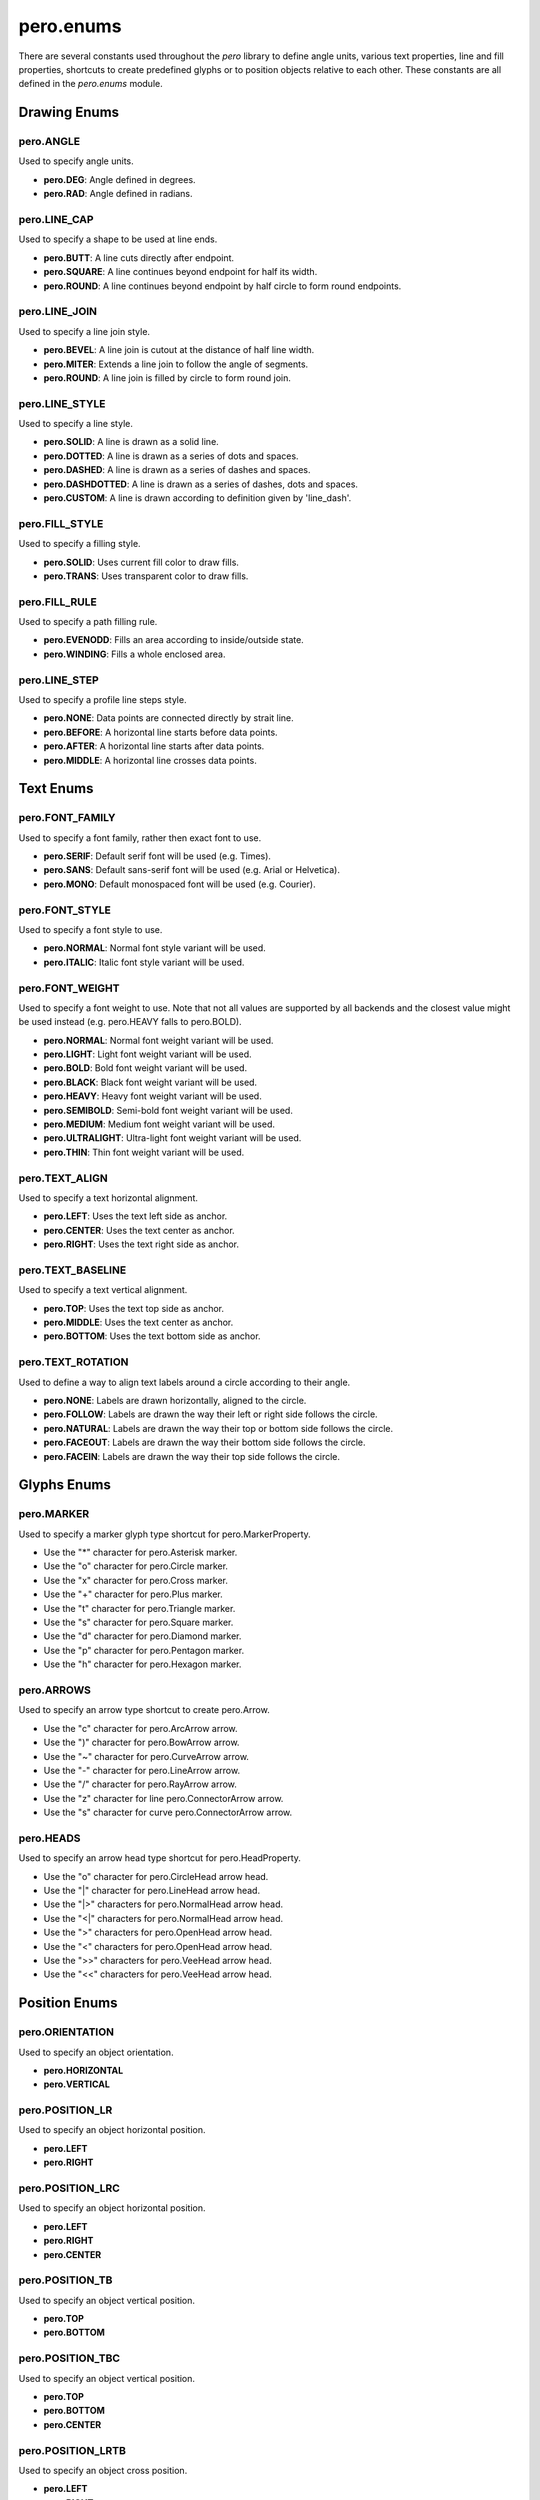 pero.enums
==========

There are several constants used throughout the *pero* library to define angle units, various text properties, line and
fill properties, shortcuts to create predefined glyphs or to position objects relative to each other. These constants
are all defined in the *pero.enums* module.


Drawing Enums
-------------

pero.ANGLE
~~~~~~~~~~
Used to specify angle units.

- **pero.DEG**: Angle defined in degrees.
- **pero.RAD**: Angle defined in radians.


pero.LINE_CAP
~~~~~~~~~~~~~
Used to specify a shape to be used at line ends.

.. image:: images/line_cap.svg

- **pero.BUTT**: A line cuts directly after endpoint.
- **pero.SQUARE**: A line continues beyond endpoint for half its width.
- **pero.ROUND**: A line continues beyond endpoint by half circle to form round endpoints.


pero.LINE_JOIN
~~~~~~~~~~~~~~
Used to specify a line join style.

.. image:: images/line_join.svg

- **pero.BEVEL**: A line join is cutout at the distance of half line width.
- **pero.MITER**: Extends a line join to follow the angle of segments.
- **pero.ROUND**: A line join is filled by circle to form round join.


pero.LINE_STYLE
~~~~~~~~~~~~~~~
Used to specify a line style.

.. image:: images/line_style.svg

- **pero.SOLID**: A line is drawn as a solid line.
- **pero.DOTTED**: A line is drawn as a series of dots and spaces.
- **pero.DASHED**: A line is drawn as a series of dashes and spaces.
- **pero.DASHDOTTED**: A line is drawn as a series of dashes, dots and spaces.
- **pero.CUSTOM**: A line is drawn according to definition given by 'line_dash'.


pero.FILL_STYLE
~~~~~~~~~~~~~~~
Used to specify a filling style.

- **pero.SOLID**: Uses current fill color to draw fills.
- **pero.TRANS**: Uses transparent color to draw fills.


pero.FILL_RULE
~~~~~~~~~~~~~~
Used to specify a path filling rule.

.. image:: images/fill_rule.svg

- **pero.EVENODD**: Fills an area according to inside/outside state.
- **pero.WINDING**: Fills a whole enclosed area.


pero.LINE_STEP
~~~~~~~~~~~~~~
Used to specify a profile line steps style.

.. image:: images/line_step.svg

- **pero.NONE**: Data points are connected directly by strait line.
- **pero.BEFORE**: A horizontal line starts before data points.
- **pero.AFTER**: A horizontal line starts after data points.
- **pero.MIDDLE**: A horizontal line crosses data points.


Text Enums
----------

pero.FONT_FAMILY
~~~~~~~~~~~~~~~~
Used to specify a font family, rather then exact font to use.

.. image:: images/font_family.svg

- **pero.SERIF**: Default serif font will be used (e.g. Times).
- **pero.SANS**: Default sans-serif font will be used (e.g. Arial or Helvetica).
- **pero.MONO**: Default monospaced font will be used (e.g. Courier).


pero.FONT_STYLE
~~~~~~~~~~~~~~~
Used to specify a font style to use.

.. image:: images/font_style.svg

- **pero.NORMAL**: Normal font style variant will be used.
- **pero.ITALIC**: Italic font style variant will be used.


pero.FONT_WEIGHT
~~~~~~~~~~~~~~~~
Used to specify a font weight to use. Note that not all values are supported by all backends and the closest value might
be used instead (e.g. pero.HEAVY falls to pero.BOLD).

.. image:: images/font_weight.svg

- **pero.NORMAL**: Normal font weight variant will be used.
- **pero.LIGHT**: Light font weight variant will be used.
- **pero.BOLD**: Bold font weight variant will be used.
- **pero.BLACK**: Black font weight variant will be used.
- **pero.HEAVY**: Heavy font weight variant will be used.
- **pero.SEMIBOLD**: Semi-bold font weight variant will be used.
- **pero.MEDIUM**: Medium font weight variant will be used.
- **pero.ULTRALIGHT**: Ultra-light font weight variant will be used.
- **pero.THIN**: Thin font weight variant will be used.


pero.TEXT_ALIGN
~~~~~~~~~~~~~~~
Used to specify a text horizontal alignment.

.. image:: images/text_align.svg

- **pero.LEFT**: Uses the text left side as anchor.
- **pero.CENTER**: Uses the text center as anchor.
- **pero.RIGHT**: Uses the text right side as anchor.


pero.TEXT_BASELINE
~~~~~~~~~~~~~~~~~~
Used to specify a text vertical alignment.

.. image:: images/text_base.svg

- **pero.TOP**: Uses the text top side as anchor.
- **pero.MIDDLE**: Uses the text center as anchor.
- **pero.BOTTOM**: Uses the text bottom side as anchor.


pero.TEXT_ROTATION
~~~~~~~~~~~~~~~~~~
Used to define a way to align text labels around a circle according to their angle.

.. image:: images/text_rotation.svg

- **pero.NONE**: Labels are drawn horizontally, aligned to the circle.
- **pero.FOLLOW**: Labels are drawn the way their left or right side follows the circle.
- **pero.NATURAL**: Labels are drawn the way their top or bottom side follows the circle.
- **pero.FACEOUT**: Labels are drawn the way their bottom side follows the circle.
- **pero.FACEIN**: Labels are drawn the way their top side follows the circle.


Glyphs Enums
------------

pero.MARKER
~~~~~~~~~~~
Used to specify a marker glyph type shortcut for pero.MarkerProperty.

.. image:: images/markers.svg

- Use the "*" character for pero.Asterisk marker.
- Use the "o" character for pero.Circle marker.
- Use the "x" character for pero.Cross marker.
- Use the "+" character for pero.Plus marker.
- Use the "t" character for pero.Triangle marker.
- Use the "s" character for pero.Square marker.
- Use the "d" character for pero.Diamond marker.
- Use the "p" character for pero.Pentagon marker.
- Use the "h" character for pero.Hexagon marker.


pero.ARROWS
~~~~~~~~~~~
Used to specify an arrow type shortcut to create pero.Arrow.

.. image:: images/arrows.svg

- Use the "c" character for pero.ArcArrow arrow.
- Use the ")" character for pero.BowArrow arrow.
- Use the "~" character for pero.CurveArrow arrow.
- Use the "-" character for pero.LineArrow arrow.
- Use the "/" character for pero.RayArrow arrow.
- Use the "z" character for line pero.ConnectorArrow arrow.
- Use the "s" character for curve pero.ConnectorArrow arrow.


pero.HEADS
~~~~~~~~~~
Used to specify an arrow head type shortcut for pero.HeadProperty.

.. image:: images/heads.svg

- Use the "o" character for pero.CircleHead arrow head.
- Use the "\|" character for pero.LineHead arrow head.
- Use the "\|>" characters for pero.NormalHead arrow head.
- Use the "<\|" characters for pero.NormalHead arrow head.
- Use the ">" characters for pero.OpenHead arrow head.
- Use the "<" characters for pero.OpenHead arrow head.
- Use the ">>" characters for pero.VeeHead arrow head.
- Use the "<<" characters for pero.VeeHead arrow head.


Position Enums
--------------

pero.ORIENTATION
~~~~~~~~~~~~~~~~
Used to specify an object orientation.

- **pero.HORIZONTAL**
- **pero.VERTICAL**


pero.POSITION_LR
~~~~~~~~~~~~~~~~
Used to specify an object horizontal position.

- **pero.LEFT**
- **pero.RIGHT**


pero.POSITION_LRC
~~~~~~~~~~~~~~~~~
Used to specify an object horizontal position.

- **pero.LEFT**
- **pero.RIGHT**
- **pero.CENTER**


pero.POSITION_TB
~~~~~~~~~~~~~~~~
Used to specify an object vertical position.

- **pero.TOP**
- **pero.BOTTOM**


pero.POSITION_TBC
~~~~~~~~~~~~~~~~~
Used to specify an object vertical position.

- **pero.TOP**
- **pero.BOTTOM**
- **pero.CENTER**


pero.POSITION_LRTB
~~~~~~~~~~~~~~~~~~
Used to specify an object cross position.

- **pero.LEFT**
- **pero.RIGHT**
- **pero.TOP**
- **pero.BOTTOM**


pero.POSITION_LRTBC
~~~~~~~~~~~~~~~~~~~
Used to specify an object cross position.

- **pero.LEFT**
- **pero.RIGHT**
- **pero.TOP**
- **pero.BOTTOM**
- **pero.CENTER**


pero.POSITION_IOC
~~~~~~~~~~~~~~~~~
Used to specify an object relative position.

- **pero.INSIDE**
- **pero.OUTSIDE**
- **pero.CENTER**


pero.POSITION_SEM
~~~~~~~~~~~~~~~~~
Used to specify an object relative position.

- **pero.START**
- **pero.END**
- **pero.MIDDLE**


pero.POSITION_TL
~~~~~~~~~~~~~~~~
Used to specify an object corner position.

- **pero.TOP**
- **pero.LEFT**


pero.POSITION_TR
~~~~~~~~~~~~~~~~
Used to specify an object corner position.

- **pero.TOP**
- **pero.RIGHT**


pero.POSITION_BL
~~~~~~~~~~~~~~~~
Used to specify an object corner position.

- **pero.BOTTOM**
- **pero.LEFT**


pero.POSITION_BR
~~~~~~~~~~~~~~~~
Used to specify an object corner position.

- **pero.BOTTOM**
- **pero.RIGHT**


pero.POSITION_COMPASS
~~~~~~~~~~~~~~~~~~~~~
Used to specify an object compass-like position.

- **pero.N**
- **pero.NW**
- **pero.NE**
- **pero.S**
- **pero.SW**
- **pero.SE**
- **pero.W**
- **pero.E**
